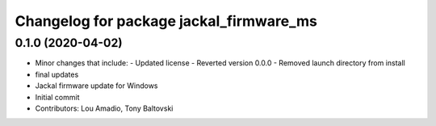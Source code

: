 ^^^^^^^^^^^^^^^^^^^^^^^^^^^^^^^^^^^^^^^^
Changelog for package jackal_firmware_ms
^^^^^^^^^^^^^^^^^^^^^^^^^^^^^^^^^^^^^^^^

0.1.0 (2020-04-02)
------------------
* Minor changes that include:
  - Updated license
  - Reverted version 0.0.0
  - Removed launch directory from install
* final updates
* Jackal firmware update for Windows
* Initial commit
* Contributors: Lou Amadio, Tony Baltovski
